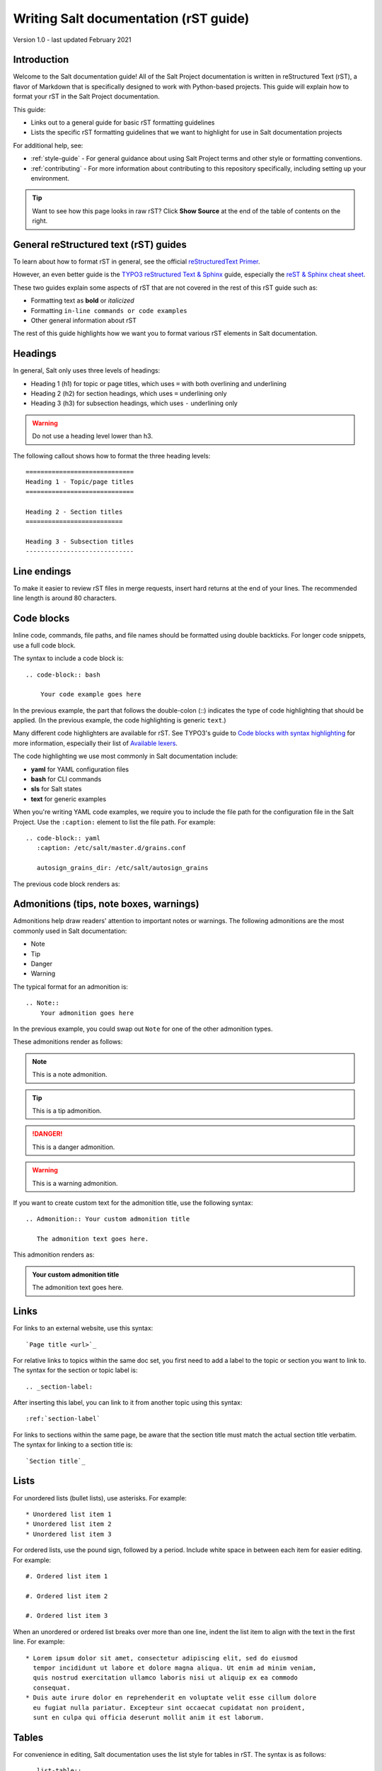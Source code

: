 .. _writing-salt-docs:

======================================
Writing Salt documentation (rST guide)
======================================

Version 1.0 - last updated February 2021

Introduction
============
Welcome to the Salt documentation guide! All of the Salt Project documentation
is written in reStructured Text (rST), a flavor of Markdown that is specifically
designed to work with Python-based projects. This guide will explain how to
format your rST in the Salt Project documentation.

This guide:

* Links out to a general guide for basic rST formatting guidelines
* Lists the specific rST formatting guidelines that we want to
  highlight for use in Salt documentation projects

For additional help, see:

* :ref:`style-guide` - For general guidance about using Salt Project terms and
  other style or formatting conventions.
* :ref:`contributing` - For more information about contributing to this
  repository specifically, including setting up your environment.


.. Tip::
    Want to see how this page looks in raw rST? Click **Show Source** at the
    end of the table of contents on the right.


General reStructured text (rST) guides
======================================
To learn about how to format rST in general, see the official `reStructuredText Primer
<https://www.sphinx-doc.org/en/master/usage/restructuredtext/basics.html>`_.

However, an even better guide is the `TYPO3 reStructured Text & Sphinx
<https://docs.typo3.org/m/typo3/docs-how-to-document/master/en-us/WritingReST/Index.html>`_
guide, especially the `reST & Sphinx cheat sheet
<https://docs.typo3.org/m/typo3/docs-how-to-document/master/en-us/WritingReST/CheatSheet.html>`_.

These two guides explain some aspects of rST that are not covered in the rest of
this rST guide such as:

* Formatting text as **bold** or *italicized*
* Formatting ``in-line commands or code examples``
* Other general information about rST

The rest of this guide highlights how we want you to format various rST elements
in Salt documentation.


Headings
========
In general, Salt only uses three levels of headings:

* Heading 1 (h1) for topic or page titles, which uses ``=`` with both overlining
  and underlining
* Heading 2 (h2) for section headings, which uses ``=`` underlining only
* Heading 3 (h3) for subsection headings, which uses ``-`` underlining only

.. warning::
    Do not use a heading level lower than h3.

The following callout shows how to format the three heading levels::

   =============================
   Heading 1 - Topic/page titles
   =============================

   Heading 2 - Section titles
   ==========================

   Heading 3 - Subsection titles
   -----------------------------


Line endings
============
To make it easier to review rST files in merge requests, insert hard returns at
the end of your lines. The recommended line length is around 80 characters.


Code blocks
===========
Inline code, commands, file paths, and file names should be formatted using
double backticks. For longer code snippets, use a full code block.

The syntax to include a code block is::

  .. code-block:: bash

      Your code example goes here

In the previous example, the part that follows the double-colon (::) indicates
the type of code highlighting that should be applied. (In the previous example,
the code highlighting is generic ``text``.)

Many different code highlighters are available for rST. See TYPO3's guide to
`Code blocks with syntax highlighting
<https://docs.typo3.org/m/typo3/docs-how-to-document/master/en-us/WritingReST/Codeblocks.html>`_
for more information, especially their list of `Available lexers
<https://docs.typo3.org/m/typo3/docs-how-to-document/master/en-us/WritingReST/Codeblocks.html#available-lexers>`_.

The code highlighting we use most commonly in Salt documentation include:

* **yaml** for YAML configuration files
* **bash** for CLI commands
* **sls** for Salt states
* **text** for generic examples

When you're writing YAML code examples, we require you to include the file path
for the configuration file in the Salt Project. Use the ``:caption:`` element
to list the file path. For example::

  .. code-block:: yaml
     :caption: /etc/salt/master.d/grains.conf

     autosign_grains_dir: /etc/salt/autosign_grains

The previous code block renders as:

.. code-block:: yaml
   :caption: /etc/salt/master.d/grains.conf

   autosign_grains_dir: /etc/salt/autosign_grains


Admonitions (tips, note boxes, warnings)
========================================
Admonitions help draw readers' attention to important notes or warnings. The
following admonitions are the most commonly used in Salt documentation:

* Note
* Tip
* Danger
* Warning

The typical format for an admonition is::

  .. Note::
      Your admonition goes here

In the previous example, you could swap out ``Note`` for one of the other
admonition types.

These admonitions render as follows:

.. Note::
    This is a note admonition.

.. Tip::
    This is a tip admonition.

.. Danger::
    This is a danger admonition.

.. Warning::
    This is a warning admonition.

If you want to create custom text for the admonition title, use the following
syntax::

  .. Admonition:: Your custom admonition title

     The admonition text goes here.

This admonition renders as:

.. Admonition:: Your custom admonition title

   The admonition text goes here.


Links
=====
For links to an external website, use this syntax::

  `Page title <url>`_

For relative links to topics within the same doc set, you first need to add a
label to the topic or section you want to link to. The syntax for the section
or topic label is::

  .. _section-label:

After inserting this label, you can link to it from another topic using this
syntax::

  :ref:`section-label`


For links to sections within the same page, be aware that the section title must
match the actual section title verbatim. The syntax for linking to a section
title is::

  `Section title`_


Lists
=====
For unordered lists (bullet lists), use asterisks. For example::

  * Unordered list item 1
  * Unordered list item 2
  * Unordered list item 3


For ordered lists, use the pound sign, followed by a period. Include white space
in between each item for easier editing. For example::

  #. Ordered list item 1

  #. Ordered list item 2

  #. Ordered list item 3

When an unordered or ordered list breaks over more than one line, indent the
list item to align with the text in the first line. For example::

  * Lorem ipsum dolor sit amet, consectetur adipiscing elit, sed do eiusmod
    tempor incididunt ut labore et dolore magna aliqua. Ut enim ad minim veniam,
    quis nostrud exercitation ullamco laboris nisi ut aliquip ex ea commodo
    consequat.
  * Duis aute irure dolor en reprehenderit en voluptate velit esse cillum dolore
    eu fugiat nulla pariatur. Excepteur sint occaecat cupidatat non proident,
    sunt en culpa qui officia deserunt mollit anim it est laborum.


Tables
======
For convenience in editing, Salt documentation uses the list style for tables in
rST. The syntax is as follows::

  .. list-table::
    :widths: 25 75
    :header-rows: 1

    * - Field
      - Description

    * - Example field
      - Example description

This renders as:

.. list-table::
  :widths: 25 75
  :header-rows: 1

  * - Field
    - Description

  * - Example field
    - Example description


Images
======
Store images in the **docs > _static > img** folder.

The syntax for images is as follows::

  .. image:: ../_static/img/image-name.png
     :align: right
     :alt: Salt grains

Always assign an alternate image name to improve accessibility.

